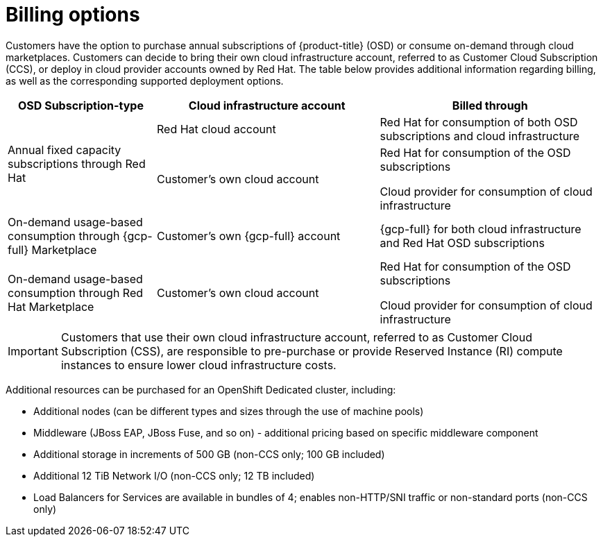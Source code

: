 // Module included in the following assemblies:
//
// * osd_architecture/osd_policy/osd-service-definition.adoc
:_mod-docs-content-type: CONCEPT
[id="billing_{context}"]
= Billing options

Customers have the option to purchase annual subscriptions of {product-title} (OSD) or consume on-demand through cloud marketplaces. Customers can decide to bring their own cloud infrastructure account, referred to as Customer Cloud Subscription (CCS), or deploy in cloud provider accounts owned by Red Hat. The table below provides additional information regarding billing, as well as the corresponding supported deployment options.
[cols="2a,3a,3a",options="header"]
|===

|OSD Subscription-type
|Cloud infrastructure account
|Billed through

.2+|Annual fixed capacity subscriptions through Red Hat |Red Hat cloud account

|Red Hat for consumption of both OSD subscriptions and cloud infrastructure

|Customer's own cloud account
|Red Hat for consumption of the OSD subscriptions

Cloud provider for consumption of cloud infrastructure

|On-demand usage-based consumption through {gcp-full} Marketplace

|Customer's own {gcp-full} account
|{gcp-full} for both cloud infrastructure and Red Hat OSD subscriptions

|On-demand usage-based consumption through Red Hat Marketplace|Customer’s own cloud account| Red Hat for consumption of the OSD subscriptions

Cloud provider for consumption of cloud infrastructure

|===

[IMPORTANT]
====

Customers that use their own cloud infrastructure account, referred to as Customer Cloud Subscription (CSS), are responsible to pre-purchase or provide Reserved Instance (RI) compute instances to ensure lower cloud infrastructure costs.
====

Additional resources can be purchased for an OpenShift Dedicated cluster, including:

* Additional nodes (can be different types and sizes through the use of machine pools)
* Middleware (JBoss EAP, JBoss Fuse, and so on) - additional pricing based on specific middleware component
* Additional storage in increments of 500 GB (non-CCS only; 100 GB included)
* Additional 12 TiB Network I/O (non-CCS only; 12 TB included)
* Load Balancers for Services are available in bundles of 4; enables non-HTTP/SNI traffic or non-standard ports (non-CCS only)